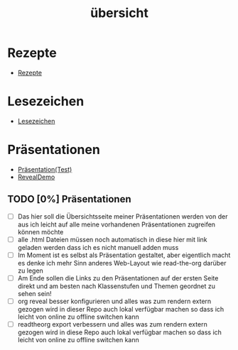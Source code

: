 #+TITLE: übersicht

:REVEAL_PROPERTIES:
# #+REVEAL_ROOT: file:///home/flowmis/pages/reveal
#+REVEAL_ROOT: https://cdn.jsdelivr.net/npm/reveal.js
#+REVEAL_THEME: serif
#+REVEAL_INIT_OPTIONS: height:900, width:1600
# #+REVEAL_INIT_OPTIONS: minScale:0.5, maxScale:0.9, margin:0.9
#+OPTIONS: timestamp:t toc:nil num:nil reveal_title_slide:nil
:END:

* Rezepte

- [[https://flowmis.github.io/pages/51c54bdc32e6d845892e84e31b71ae1f9e02bbcd/rezepte.html][Rezepte]]

* Lesezeichen

- [[https://flowmis.github.io/pages/51c54bdc32e6d845892e84e31b71ae1f9e02bbcd/Lesezeichen.html][Lesezeichen]]

* Präsentationen

- [[https://flowmis.github.io/pages/51c54bdc32e6d845892e84e31b71ae1f9e02bbcd/TestPages.html][Präsentation(Test)]]
- [[https://revealjs.com/demo/][RevealDemo]]

** TODO [0%] Präsentationen

- [ ] Das hier soll die Übersichtsseite meiner Präsentationen werden von der aus ich leicht auf alle meine vorhandenen Präsentationen zugreifen können möchte
- [ ] alle .html Dateien müssen noch automatisch in diese hier mit link geladen werden dass ich es nicht manuell adden muss
- [ ] Im Moment ist es selbst als Präsentation gestaltet, aber eigentlich macht es denke ich mehr Sinn anderes Web-Layout wie read-the-org darüber zu legen
- [ ] Am Ende sollen die Links zu den Präsentationen auf der ersten Seite direkt und am besten nach Klassenstufen und Themen geordnet zu sehen sein!
- [ ] org reveal besser konfigurieren und alles was zum rendern extern gezogen wird in dieser Repo auch lokal verfügbar machen so dass ich leicht von online zu offline switchen kann
- [ ] readtheorg export verbessern und alles was zum rendern extern gezogen wird in diese Repo auch lokal verfügbar machen so dass ich leicht von online zu offline switchen kann
